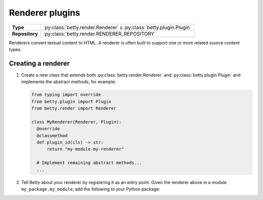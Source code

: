 Renderer plugins
================

.. list-table::
   :align: left
   :stub-columns: 1

   * -  Type
     -  :py:class:`betty.render.Renderer` ``&`` :py:class:`betty.plugin.Plugin`
   * -  Repository
     -  :py:class:`betty.render.RENDERER_REPOSITORY`

Renderers convert textual content to HTML. A renderer is often built to support one or more related source content types.

Creating a renderer
-------------------

#. Create a new class that extends both :py:class:`betty.render.Renderer` and :py:class:`betty.plugin.Plugin` and implements the abstract methods,
   for example:

   .. code-block:: python

     from typing import override
     from betty.plugin import Plugin
     from betty.render import Renderer

     class MyRenderer(Renderer, Plugin):
       @override
       @classmethod
       def plugin_id(cls) -> str:
           return "my-module-my-renderer"

       # Implement remaining abstract methods...
       ...


#. Tell Betty about your renderer by registering it as an entry point. Given the renderer above in a module ``my_package.my_module``, add the following to your Python package:

.. tab-set::

   .. tab-item:: pyproject.toml

      .. code-block:: toml

          [project.entry-points.'betty.renderer']
          'my-module-my-renderer' = 'my_package.my_module.MyRenderer'

   .. tab-item:: setup.py

      .. code-block:: python

          SETUP = {
              'entry_points': {
                  'betty.renderer': [
                      'my-module-my-renderer=my_package.my_module.MyRenderer',
                  ],
              },
          }
          if __name__ == '__main__':
              setup(**SETUP)
